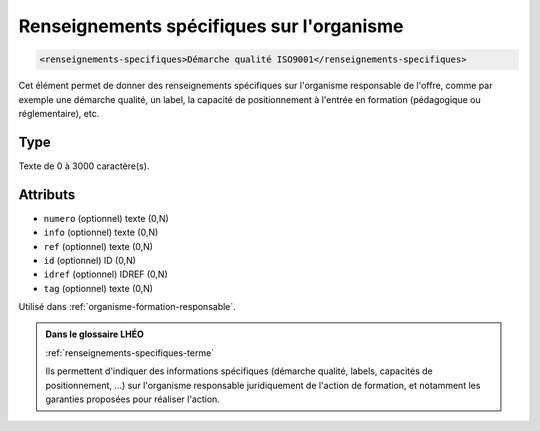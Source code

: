 .. _renseignements-specifiques:

Renseignements spécifiques sur l'organisme
++++++++++++++++++++++++++++++++++++++++++

.. code-block:: xml

  <renseignements-specifiques>Démarche qualité ISO9001</renseignements-specifiques>


Cet élément permet de donner des renseignements spécifiques sur l'organisme responsable de l'offre, comme par exemple une démarche qualité, un label, la capacité de positionnement à l'entrée en formation (pédagogique ou réglementaire), etc.

Type
""""

Texte de 0 à 3000 caractère(s).


Attributs
"""""""""

- ``numero`` (optionnel) texte (0,N)
- ``info`` (optionnel) texte (0,N)
- ``ref`` (optionnel) texte (0,N)
- ``id`` (optionnel) ID (0,N)
- ``idref`` (optionnel) IDREF (0,N)
- ``tag`` (optionnel) texte (0,N)

Utilisé dans :ref:`organisme-formation-responsable`.

.. admonition:: Dans le glossaire LHÉO

   :ref:`renseignements-specifiques-terme`


   Ils permettent d'indiquer des informations spécifiques (démarche qualité, labels, capacités de positionnement, ...) sur l'organisme responsable juridiquement de l'action de formation, et notamment les garanties proposées pour réaliser l'action. 


